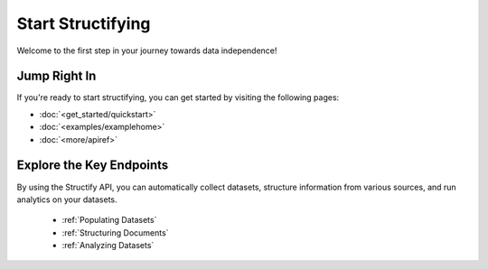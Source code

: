 Start Structifying
==================

Welcome to the first step in your journey towards data independence!

Jump Right In
-------------
If you're ready to start structifying, you can get started by visiting the following pages:

* :doc:`<get_started/quickstart>`
* :doc:`<examples/examplehome>`
* :doc:`<more/apiref>`

Explore the Key Endpoints
-------------------------
By using the Structify API, you can automatically collect datasets, structure information from various sources, and run analytics on your datasets.

    * :ref:`Populating Datasets`
    * :ref:`Structuring Documents`
    * :ref:`Analyzing Datasets`
